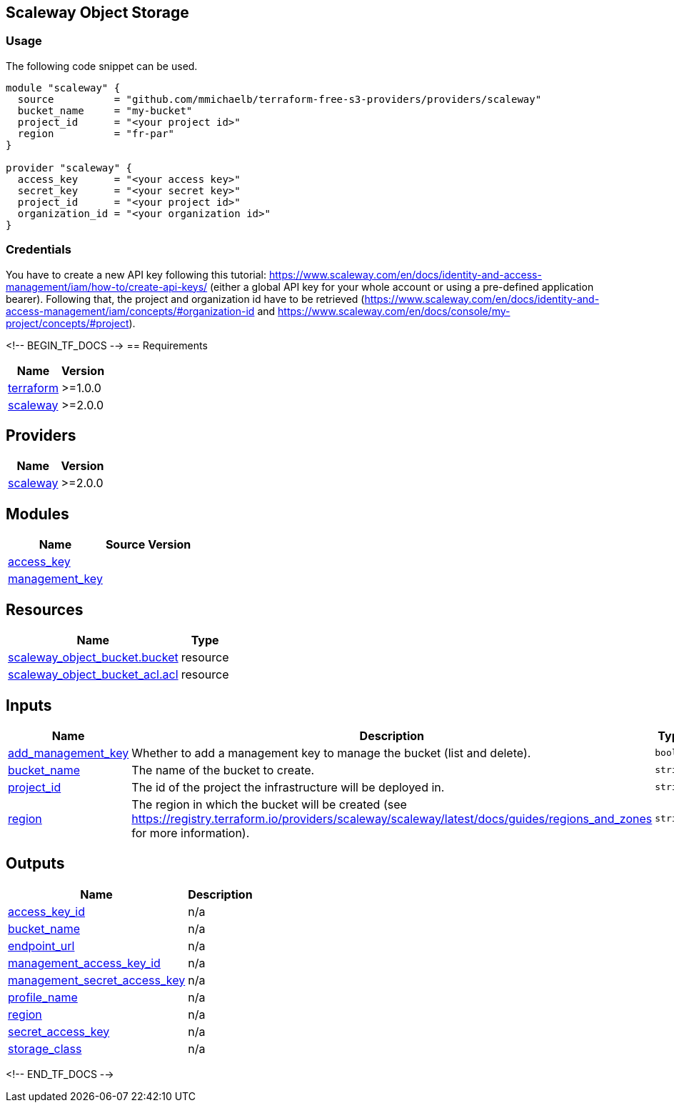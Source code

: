 == Scaleway Object Storage

=== Usage

The following code snippet can be used.

[source,terraform]
----
module "scaleway" {
  source          = "github.com/mmichaelb/terraform-free-s3-providers/providers/scaleway"
  bucket_name     = "my-bucket"
  project_id      = "<your project id>"
  region          = "fr-par"
}

provider "scaleway" {
  access_key      = "<your access key>"
  secret_key      = "<your secret key>"
  project_id      = "<your project id>"
  organization_id = "<your organization id>"
}
----

=== Credentials

You have to create a new API key following this tutorial: https://www.scaleway.com/en/docs/identity-and-access-management/iam/how-to/create-api-keys/ (either a global API key for your whole account or using a pre-defined application bearer). Following that, the project and organization id have to be retrieved (https://www.scaleway.com/en/docs/identity-and-access-management/iam/concepts/#organization-id and https://www.scaleway.com/en/docs/console/my-project/concepts/#project).

<!-- BEGIN_TF_DOCS -->
== Requirements

[cols="a,a",options="header,autowidth"]
|===
|Name |Version
|[[requirement_terraform]] <<requirement_terraform,terraform>> |>=1.0.0
|[[requirement_scaleway]] <<requirement_scaleway,scaleway>> |>=2.0.0
|===

== Providers

[cols="a,a",options="header,autowidth"]
|===
|Name |Version
|[[provider_scaleway]] <<provider_scaleway,scaleway>> |>=2.0.0
|===

== Modules

[cols="a,a,a",options="header,autowidth"]
|===
|Name |Source |Version
|[[module_access_key]] <<module_access_key,access_key>> |./access_key |
|[[module_management_key]] <<module_management_key,management_key>> |./access_key |
|===

== Resources

[cols="a,a",options="header,autowidth"]
|===
|Name |Type
|https://registry.terraform.io/providers/scaleway/scaleway/latest/docs/resources/object_bucket[scaleway_object_bucket.bucket] |resource
|https://registry.terraform.io/providers/scaleway/scaleway/latest/docs/resources/object_bucket_acl[scaleway_object_bucket_acl.acl] |resource
|===

== Inputs

[cols="a,a,a,a,a",options="header,autowidth"]
|===
|Name |Description |Type |Default |Required
|[[input_add_management_key]] <<input_add_management_key,add_management_key>>
|Whether to add a management key to manage the bucket (list and delete).
|`bool`
|`false`
|no

|[[input_bucket_name]] <<input_bucket_name,bucket_name>>
|The name of the bucket to create.
|`string`
|n/a
|yes

|[[input_project_id]] <<input_project_id,project_id>>
|The id of the project the infrastructure will be deployed in.
|`string`
|n/a
|yes

|[[input_region]] <<input_region,region>>
|The region in which the bucket will be created (see https://registry.terraform.io/providers/scaleway/scaleway/latest/docs/guides/regions_and_zones for more information).
|`string`
|n/a
|yes

|===

== Outputs

[cols="a,a",options="header,autowidth"]
|===
|Name |Description
|[[output_access_key_id]] <<output_access_key_id,access_key_id>> |n/a
|[[output_bucket_name]] <<output_bucket_name,bucket_name>> |n/a
|[[output_endpoint_url]] <<output_endpoint_url,endpoint_url>> |n/a
|[[output_management_access_key_id]] <<output_management_access_key_id,management_access_key_id>> |n/a
|[[output_management_secret_access_key]] <<output_management_secret_access_key,management_secret_access_key>> |n/a
|[[output_profile_name]] <<output_profile_name,profile_name>> |n/a
|[[output_region]] <<output_region,region>> |n/a
|[[output_secret_access_key]] <<output_secret_access_key,secret_access_key>> |n/a
|[[output_storage_class]] <<output_storage_class,storage_class>> |n/a
|===
<!-- END_TF_DOCS -->